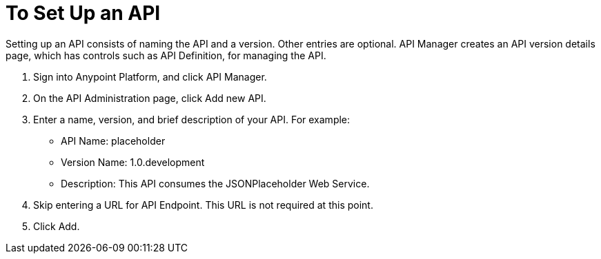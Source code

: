 = To Set Up an API
:keywords: api, define, creator, create, setup

Setting up an API consists of naming the API and a version. Other entries are optional. API Manager creates an API version details page, which has controls such as API Definition, for managing the API. 

. Sign into Anypoint Platform, and click API Manager.
+
. On the API Administration page, click Add new API.
. Enter a name, version, and brief description of your API. For example:
+
* API Name: placeholder
* Version Name: 1.0.development
* Description: This API consumes the JSONPlaceholder Web Service.
+
. Skip entering a URL for API Endpoint. This URL is not required at this point.
+
. Click Add.
